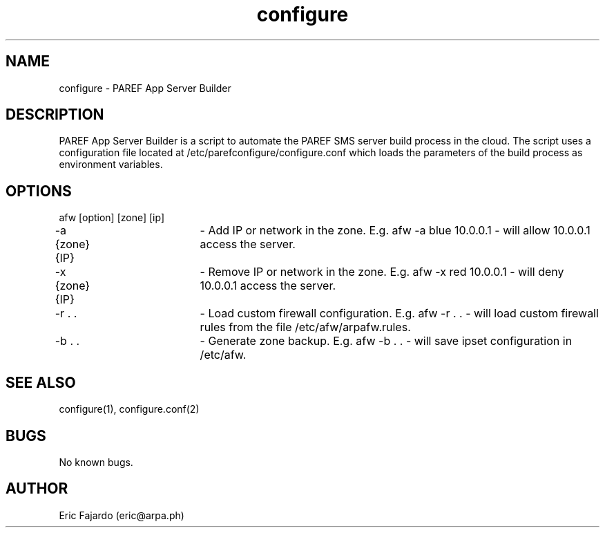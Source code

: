 .\" Manpage for configure.
.\" Contact eric@arpa.ph to correct errors or typos.
.TH configure 1 "18 Jan 2021" "1.0" "configure man page"
.SH NAME
configure \- PAREF App Server Builder
.SH DESCRIPTION
PAREF App Server Builder is a script to automate the PAREF SMS server build process in the cloud. The script uses a configuration file located at /etc/parefconfigure/configure.conf which loads the parameters of the build process as environment variables.
.SH OPTIONS
afw [option] [zone] [ip]

-a {zone} {IP}	- Add IP or network in the zone. E.g. afw -a blue 10.0.0.1 - will allow 10.0.0.1 access the server.

-x {zone} {IP}	- Remove IP or network in the zone. E.g. afw -x red 10.0.0.1 - will deny 10.0.0.1 access the server.

-r . . 		- Load custom firewall configuration. E.g. afw -r . . - will load custom firewall rules from the file /etc/afw/arpafw.rules.

-b . .		- Generate zone backup. E.g. afw -b . . - will save ipset configuration in /etc/afw.
.SH SEE ALSO
configure(1), configure.conf(2)
.SH BUGS
No known bugs.
.SH AUTHOR
Eric Fajardo (eric@arpa.ph)
